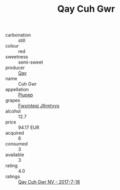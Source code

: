:PROPERTIES:
:ID:                     46e155d9-8104-4c21-9a55-9780bc97ca42
:END:
#+TITLE: Qay Cuh Gwr 

- carbonation :: still
- colour :: red
- sweetness :: semi-sweet
- producer :: [[id:c8fd643f-17cf-4963-8cdb-3997b5b1f19c][Qay]]
- name :: Cuh Gwr
- appellation :: [[id:7fc7af1a-b0f4-4929-abe8-e13faf5afc1d][Piupep]]
- grapes :: [[id:c0f91d3b-3e5c-48d9-a47e-e2c90e3330d9][Fwxmteqj Jlhmtyys]]
- alcohol :: 12.7
- price :: 94.17 EUR
- acquired :: 6
- consumed :: 3
- available :: 3
- rating :: 4.0
- ratings :: [[id:abac013a-e702-4328-abf2-94e11602603d][Qay Cuh Gwr NV - 2017-7-18]]


